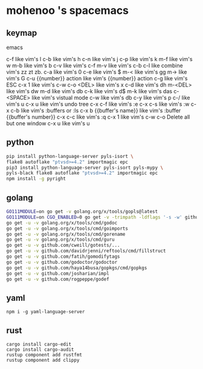 * mohenoo 's spacemacs

** keymap

**** emacs
   c-f like vim's l
   c-b like vim's h
   c-n like vim's j
   c-p like vim's k
   m-f like vim's w
   m-b like vim's b
   c-v like vim's c-f
   m-v like vim's c-b
   c-l like combine vim's zz zt zb.
   c-a like vim's 0
   c-e like vim's $
   m-< like vim's gg
   m-> like vim's G
   c-u {{number}} action like vim's {{number}} action
   c-g like vim's ESC
   c-x 1 like vim's c-w c-o
   <DEL> like vim's x
   c-d like vim's dh
   m-<DEL> like vim's dw
   m-d like vim's db
   c-k like vim's d$
   m-k like vim's das
   c-<SPACE> like vim's vistual mode
   c-w like vim's db
   c-y like vim's p
   c-/ like vim's u
   c-x u like vim's undo tree
   c-x c-f like vim's :e
   c-x c-s like vim's :w
   c-x c-b like vim's :buffers or :ls
   c-x b {{buffer's name}} like vim's :buffer {{buffer's number}}
   c-x c-c like vim's :q 
   c-x 1 like vim's c-w c-o Delete all but one window
	 c-x u like vim's u

** python

#+BEGIN_SRC sh
    pip install python-language-server pyls-isort \
    flake8 autoflake "ptvsd>=4.2" importmagic epc 
    pip3 install python-language-server pyls-isort pyls-mypy \
    pyls-black flake8 autoflake "ptvsd>=4.2" importmagic epc 
    npm install -g pyright
#+END_SRC

** golang

#+BEGIN_SRC sh
  GO111MODULE=on go get -v golang.org/x/tools/gopls@latest
  GO111MODULE=on CGO_ENABLED=0 go get -v -trimpath -ldflags '-s -w' github.com/golangci/golangci-lint/cmd/golangci-lint
  go get -u -v golang.org/x/tools/cmd/godoc
  go get -u -v golang.org/x/tools/cmd/goimports
  go get -u -v golang.org/x/tools/cmd/gorename
  go get -u -v golang.org/x/tools/cmd/guru
  go get -u -v github.com/cweill/gotests/...
  go get -u -v github.com/davidrjenni/reftools/cmd/fillstruct
  go get -u -v github.com/fatih/gomodifytags
  go get -u -v github.com/godoctor/godoctor
  go get -u -v github.com/haya14busa/gopkgs/cmd/gopkgs
  go get -u -v github.com/josharian/impl
  go get -u -v github.com/rogpeppe/godef
#+END_SRC

** yaml

#+begin_src shell
npm i -g yaml-language-server
#+end_src

** rust
#+begin_src shell
cargo install cargo-edit
cargo install cargo-audit
rustup component add rustfmt
rustup component add clippy
#+end_src
